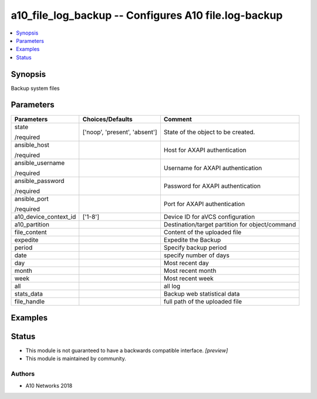 .. _a10_file_log_backup_module:


a10_file_log_backup -- Configures A10 file.log-backup
=====================================================

.. contents::
   :local:
   :depth: 1


Synopsis
--------

Backup system files






Parameters
----------

+-----------------------+-------------------------------+-------------------------------------------------+
| Parameters            | Choices/Defaults              | Comment                                         |
|                       |                               |                                                 |
|                       |                               |                                                 |
+=======================+===============================+=================================================+
| state                 | ['noop', 'present', 'absent'] | State of the object to be created.              |
|                       |                               |                                                 |
| /required             |                               |                                                 |
+-----------------------+-------------------------------+-------------------------------------------------+
| ansible_host          |                               | Host for AXAPI authentication                   |
|                       |                               |                                                 |
| /required             |                               |                                                 |
+-----------------------+-------------------------------+-------------------------------------------------+
| ansible_username      |                               | Username for AXAPI authentication               |
|                       |                               |                                                 |
| /required             |                               |                                                 |
+-----------------------+-------------------------------+-------------------------------------------------+
| ansible_password      |                               | Password for AXAPI authentication               |
|                       |                               |                                                 |
| /required             |                               |                                                 |
+-----------------------+-------------------------------+-------------------------------------------------+
| ansible_port          |                               | Port for AXAPI authentication                   |
|                       |                               |                                                 |
| /required             |                               |                                                 |
+-----------------------+-------------------------------+-------------------------------------------------+
| a10_device_context_id | ['1-8']                       | Device ID for aVCS configuration                |
|                       |                               |                                                 |
|                       |                               |                                                 |
+-----------------------+-------------------------------+-------------------------------------------------+
| a10_partition         |                               | Destination/target partition for object/command |
|                       |                               |                                                 |
|                       |                               |                                                 |
+-----------------------+-------------------------------+-------------------------------------------------+
| file_content          |                               | Content of the uploaded file                    |
|                       |                               |                                                 |
|                       |                               |                                                 |
+-----------------------+-------------------------------+-------------------------------------------------+
| expedite              |                               | Expedite the Backup                             |
|                       |                               |                                                 |
|                       |                               |                                                 |
+-----------------------+-------------------------------+-------------------------------------------------+
| period                |                               | Specify backup period                           |
|                       |                               |                                                 |
|                       |                               |                                                 |
+-----------------------+-------------------------------+-------------------------------------------------+
| date                  |                               | specify number of days                          |
|                       |                               |                                                 |
|                       |                               |                                                 |
+-----------------------+-------------------------------+-------------------------------------------------+
| day                   |                               | Most recent day                                 |
|                       |                               |                                                 |
|                       |                               |                                                 |
+-----------------------+-------------------------------+-------------------------------------------------+
| month                 |                               |  Most recent month                              |
|                       |                               |                                                 |
|                       |                               |                                                 |
+-----------------------+-------------------------------+-------------------------------------------------+
| week                  |                               | Most recent week                                |
|                       |                               |                                                 |
|                       |                               |                                                 |
+-----------------------+-------------------------------+-------------------------------------------------+
| all                   |                               | all log                                         |
|                       |                               |                                                 |
|                       |                               |                                                 |
+-----------------------+-------------------------------+-------------------------------------------------+
| stats_data            |                               | Backup web statistical data                     |
|                       |                               |                                                 |
|                       |                               |                                                 |
+-----------------------+-------------------------------+-------------------------------------------------+
| file_handle           |                               | full path of the uploaded file                  |
|                       |                               |                                                 |
|                       |                               |                                                 |
+-----------------------+-------------------------------+-------------------------------------------------+







Examples
--------

.. code-block:: yaml+jinja

    





Status
------




- This module is not guaranteed to have a backwards compatible interface. *[preview]*


- This module is maintained by community.



Authors
~~~~~~~

- A10 Networks 2018

